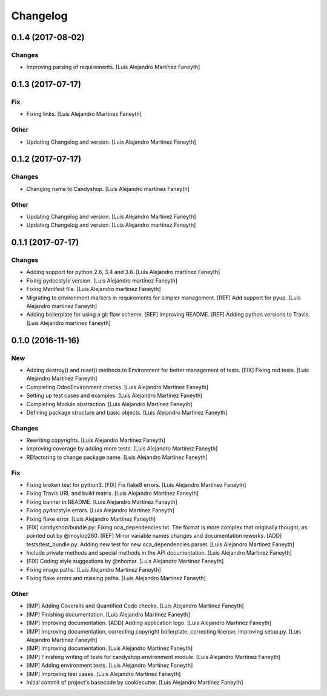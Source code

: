 Changelog
=========

0.1.4 (2017-08-02)
------------------

Changes
~~~~~~~

- Improving parsing of requirements. [Luis Alejandro Martínez Faneyth]

0.1.3 (2017-07-17)
------------------

Fix
~~~

- Fixing links. [Luis Alejandro Martínez Faneyth]

Other
~~~~~

- Updating Changelog and version. [Luis Alejandro Martínez Faneyth]

0.1.2 (2017-07-17)
------------------

Changes
~~~~~~~

- Changing name to Candyshop. [Luis Alejandro martínez Faneyth]

Other
~~~~~

- Updating Changelog and version. [Luis Alejandro Martínez Faneyth]

- Updating Changelog and version. [Luis Alejandro martínez Faneyth]

0.1.1 (2017-07-17)
------------------

Changes
~~~~~~~

- Adding support for python 2.6, 3.4 and 3.6. [Luis Alejandro martínez
  Faneyth]

- Fixing pydocstyle version. [Luis Alejandro martínez Faneyth]

- Fixing Manifest file. [Luis Alejandro martínez Faneyth]

- Migrating to environment markers in requirements for simpler
  management. [REF] Add support for pyup. [Luis Alejandro martínez
  Faneyth]

- Adding boilerplate for using a git flow scheme. [REF] Improving
  README. [REF] Adding python versions to Travis. [Luis Alejandro
  martínez Faneyth]

0.1.0 (2016-11-16)
------------------

New
~~~

- Adding destroy() and reset() methods to Environment for better
  management of tests. [FIX] Fixing red tests. [Luis Alejandro Martínez
  Faneyth]

- Completing OdooEnvironment checks. [Luis Alejandro Martínez Faneyth]

- Setting up test cases and examples. [Luis Alejandro Martínez Faneyth]

- Completing Module abstraction. [Luis Alejandro Martínez Faneyth]

- Defining package structure and basic objects. [Luis Alejandro Martínez
  Faneyth]

Changes
~~~~~~~

- Rewriting copyrights. [Luis Alejandro Martínez Faneyth]

- Improving coverage by adding more tests. [Luis Alejandro Martínez
  Faneyth]

- REfactoring to change package name. [Luis Alejandro Martínez Faneyth]

Fix
~~~

- Fixing broken test for python3. [FIX] Fix flake8 errors. [Luis
  Alejandro Martínez Faneyth]

- Fixing Travis URL and build matrix. [Luis Alejandro Martínez Faneyth]

- Fixing banner in README. [Luis Alejandro Martínez Faneyth]

- Fixing pydocstyle errors. [Luis Alejandro Martínez Faneyth]

- Fixing flake error. [Luis Alejandro Martínez Faneyth]

- [FIX] candyshop/bundle.py: Fixing oca_dependencies.txt. The format is
  more complex that originally thought, as pointed out by @moylop260.
  [REF] Minor variable names changes and documentation reworks. [ADD]
  tests/test_bundle.py: Adding new test for new oca_dependencies parser.
  [Luis Alejandro Martínez Faneyth]

- Include private methods and special methods in the API documentation.
  [Luis Alejandro Martínez Faneyth]

- [FIX] Coding style suggestions by @nhomar. [Luis Alejandro Martínez
  Faneyth]

- Fixing image paths. [Luis Alejandro Martínez Faneyth]

- Fixing flake errors and missing paths. [Luis Alejandro Martínez
  Faneyth]

Other
~~~~~

- [IMP] Adding Coveralls and Quantified Code checks. [Luis Alejandro
  Martínez Faneyth]

- [IMP] Finishing documentation. [Luis Alejandro Martínez Faneyth]

- [IMP] Improving documentation. [ADD] Adding application logo. [Luis
  Alejandro Martínez Faneyth]

- [IMP] Improving documentation, correcting copyright boilerplate,
  correcting license, improving setup.py. [Luis Alejandro Martínez
  Faneyth]

- [IMP] Improving documentation. [Luis Alejandro Martínez Faneyth]

- [IMP] Finishing writing of tests for candyshop.environment module.
  [Luis Alejandro Martínez Faneyth]

- [IMP] Adding environment tests. [Luis Alejandro Martínez Faneyth]

- [IMP] Improving test cases. [Luis Alejandro Martínez Faneyth]

- Initial commit of project's basecode by cookiecutter. [Luis Alejandro
  Martínez Faneyth]


